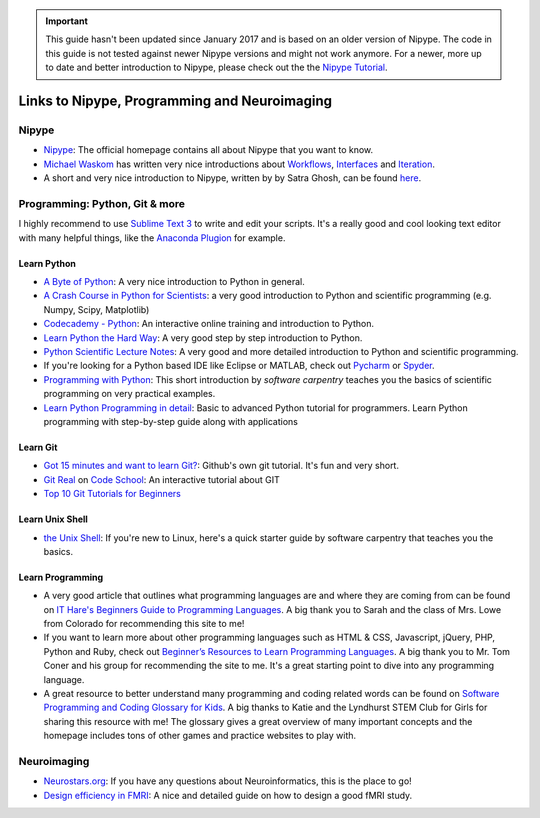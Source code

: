 .. important::

    This guide hasn't been updated since January 2017 and is based on an older version of Nipype. The code in this guide is not tested against newer Nipype versions and might not work anymore. For a newer, more up to date and better introduction to Nipype, please check out the the `Nipype Tutorial <https://miykael.github.io/nipype_tutorial/>`_.

=============================================
Links to Nipype, Programming and Neuroimaging
=============================================


Nipype
======

- `Nipype <http://nipype.readthedocs.io/en/latest/>`_: The official homepage contains all about Nipype that you want to know.
- `Michael Waskom <https://github.com/mwaskom/nipype_concepts>`_ has written very nice introductions about `Workflows <http://nbviewer.jupyter.org/github/mwaskom/nipype_concepts/blob/master/workflows.ipynb>`_, `Interfaces <http://nbviewer.jupyter.org/github/mwaskom/nipype_concepts/blob/master/interfaces.ipynb>`_ and `Iteration <http://nbviewer.jupyter.org/github/mwaskom/nipype_concepts/blob/master/iteration.ipynb>`_.
- A short and very nice introduction to Nipype, written by by Satra Ghosh, can be found `here <http://nbviewer.jupyter.org/github/nipy/nipype/blob/master/examples/nipype_tutorial.ipynb>`_.


Programming: Python, Git & more
===============================

I highly recommend to use `Sublime Text 3 <http://www.sublimetext.com/3>`_ to write and edit your scripts. It's a really good and cool looking text editor with many helpful things, like the `Anaconda Plugion <http://damnwidget.github.io/anaconda/>`_ for example.


Learn Python
------------

- `A Byte of Python <http://python.swaroopch.com/>`_: A very nice introduction to Python in general.
- `A Crash Course in Python for Scientists <http://nbviewer.jupyter.org/gist/rpmuller/5920182>`_: a very good introduction to Python and scientific programming (e.g. Numpy, Scipy, Matplotlib)
- `Codecademy - Python <https://www.codecademy.com/learn/python>`_: An interactive online training and introduction to Python.
- `Learn Python the Hard Way <http://learnpythonthehardway.org/book/index.html>`_: A very good step by step introduction to Python.
- `Python Scientific Lecture Notes <http://www.scipy-lectures.org/>`_: A very good and more detailed introduction to Python and scientific programming.
- If you're looking for a Python based IDE like Eclipse or MATLAB, check out `Pycharm <https://www.jetbrains.com/pycharm/>`_ or `Spyder <https://github.com/spyder-ide/spyder/>`_.
- `Programming with Python <http://swcarpentry.github.io/python-novice-inflammation/>`_: This short introduction by *software carpentry* teaches you the basics of scientific programming on very practical examples.
- `Learn Python Programming in detail <https://www.scaler.com/topics/python/>`_: Basic to advanced Python tutorial for programmers. Learn Python programming with step-by-step guide along with applications


Learn Git
---------

- `Got 15 minutes and want to learn Git? <https://try.github.io/levels/1/challenges/1>`_: Github's own git tutorial. It's fun and very short.
- `Git Real <http://gitreal.codeschool.com/>`_ on `Code School <https://www.codeschool.com/>`_: An interactive tutorial about GIT
- `Top 10 Git Tutorials for Beginners <http://sixrevisions.com/resources/git-tutorials-beginners/>`_


Learn Unix Shell
----------------

- `the Unix Shell <http://swcarpentry.github.io/shell-novice/>`_: If you're new to Linux, here's a quick starter guide by software carpentry that teaches you the basics.


Learn Programming
-----------------

- A very good article that outlines what programming languages are and where they are coming from can be found on `IT Hare's Beginners Guide to Programming Languages <http://ithare.com/a-beginners-guide-to-programming-languages/>`_. A big thank you to Sarah and the class of Mrs. Lowe from Colorado for recommending this site to me!

- If you want to learn more about other programming languages such as HTML & CSS, Javascript, jQuery, PHP, Python and Ruby, check out  `Beginner’s Resources to Learn Programming Languages <https://www.vodien.com/blog/education/beginners-resources-to-learn-programming-languages.php>`_. A big thank you to Mr. Tom Coner and his group for recommending the site to me. It's a great starting point to dive into any programming language.

- A great resource to better understand many programming and coding related words can be found on `Software Programming and Coding Glossary for Kids <https://www.smartadvocate.com/News/Blog/software-programming-and-coding-glossary-for-kids>`_. A big thanks to Katie and the Lyndhurst STEM Club for Girls for sharing this resource with me! The glossary gives a great overview of many important concepts and the homepage includes tons of other games and practice websites to play with.


Neuroimaging
============

- `Neurostars.org <https://neurostars.org/>`_: If you have any questions about Neuroinformatics, this is the place to go!
- `Design efficiency in FMRI <http://imaging.mrc-cbu.cam.ac.uk/imaging/DesignEfficiency>`_: A nice and detailed guide on how to design a good fMRI study.
